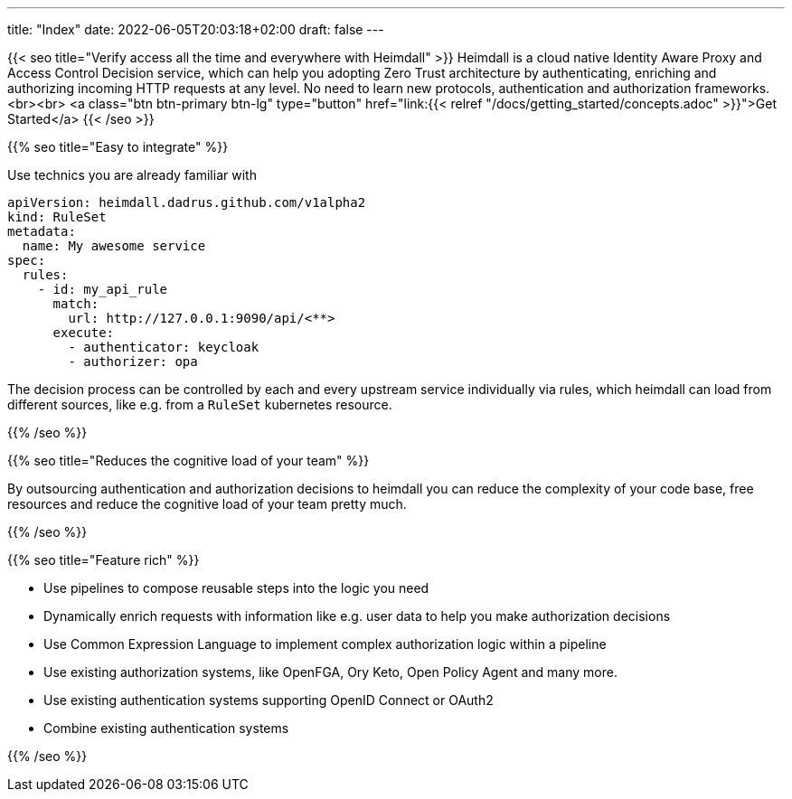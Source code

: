 ---
title: "Index"
date: 2022-06-05T20:03:18+02:00
draft: false
---

{{< seo
    title="Verify access all the time and everywhere with Heimdall"
>}}
Heimdall is a cloud native Identity Aware Proxy and Access Control Decision service, which can help you adopting Zero Trust architecture by authenticating, enriching and authorizing incoming HTTP requests at any level. No need to learn new protocols, authentication and authorization frameworks.
<br><br>
<a class="btn btn-primary btn-lg" type="button" href="link:{{< relref "/docs/getting_started/concepts.adoc" >}}">Get Started</a>
{{< /seo >}}

{{% seo title="Easy to integrate" %}}

Use technics you are already familiar with

[source, yaml]
----
apiVersion: heimdall.dadrus.github.com/v1alpha2
kind: RuleSet
metadata:
  name: My awesome service
spec:
  rules:
    - id: my_api_rule
      match:
        url: http://127.0.0.1:9090/api/<**>
      execute:
        - authenticator: keycloak
        - authorizer: opa
----

The decision process can be controlled by each and every upstream service individually via rules, which heimdall can load from different sources, like e.g. from a `RuleSet` kubernetes resource.


{{% /seo %}}

{{% seo title="Reduces the cognitive load of your team" %}}

By outsourcing authentication and authorization decisions to heimdall you can reduce the complexity of your code base, free resources and reduce the cognitive load of your team pretty much.

{{% /seo %}}

{{% seo title="Feature rich" %}}

* Use pipelines to compose reusable steps into the logic you need
* Dynamically enrich requests with information like e.g. user data to help you make authorization decisions
* Use Common Expression Language to implement complex authorization logic within a pipeline
* Use existing authorization systems, like OpenFGA, Ory Keto, Open Policy Agent and many more.
* Use existing authentication systems supporting OpenID Connect or OAuth2
* Combine existing authentication systems

{{% /seo %}}